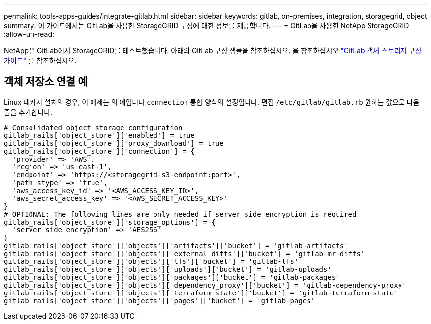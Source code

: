 ---
permalink: tools-apps-guides/integrate-gitlab.html 
sidebar: sidebar 
keywords: gitlab, on-premises, integration, storagegrid, object 
summary: 이 가이드에서는 GitLab을 사용한 StorageGRID 구성에 대한 정보를 제공합니다. 
---
= GitLab을 사용한 NetApp StorageGRID
:allow-uri-read: 


NetApp은 GitLab에서 StorageGRID를 테스트했습니다. 아래의 GitLab 구성 샘플을 참조하십시오.  을 참조하십시오 https://docs.gitlab.com/ee/administration/object_storage.html["GitLab 객체 스토리지 구성 가이드"] 를 참조하십시오.



== 객체 저장소 연결 예

Linux 패키지 설치의 경우, 이 예제는 의 예입니다 `connection` 통합 양식의 설정입니다. 편집 `/etc/gitlab/gitlab.rb` 원하는 값으로 다음 줄을 추가합니다.

[source]
----
# Consolidated object storage configuration
gitlab_rails['object_store']['enabled'] = true
gitlab_rails['object_store']['proxy_download'] = true
gitlab_rails['object_store']['connection'] = {
  'provider' => 'AWS',
  'region' => 'us-east-1',
  'endpoint' => 'https://<storagegrid-s3-endpoint:port>',
  'path_stype' => 'true',
  'aws_access_key_id' => '<AWS_ACCESS_KEY_ID>',
  'aws_secret_access_key' => '<AWS_SECRET_ACCESS_KEY>'
}
# OPTIONAL: The following lines are only needed if server side encryption is required
gitlab_rails['object_store']['storage_options'] = {
  'server_side_encryption' => 'AES256'
}
gitlab_rails['object_store']['objects']['artifacts']['bucket'] = 'gitlab-artifacts'
gitlab_rails['object_store']['objects']['external_diffs']['bucket'] = 'gitlab-mr-diffs'
gitlab_rails['object_store']['objects']['lfs']['bucket'] = 'gitlab-lfs'
gitlab_rails['object_store']['objects']['uploads']['bucket'] = 'gitlab-uploads'
gitlab_rails['object_store']['objects']['packages']['bucket'] = 'gitlab-packages'
gitlab_rails['object_store']['objects']['dependency_proxy']['bucket'] = 'gitlab-dependency-proxy'
gitlab_rails['object_store']['objects']['terraform_state']['bucket'] = 'gitlab-terraform-state'
gitlab_rails['object_store']['objects']['pages']['bucket'] = 'gitlab-pages'
----